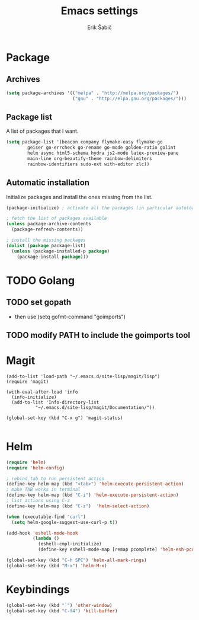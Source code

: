 #+TITLE: Emacs settings
#+AUTHOR: Erik Šabič

* Package

** Archives

#+BEGIN_SRC emacs-lisp
  (setq package-archives '(("melpa" . "http://melpa.org/packages/")
                           ("gnu" . "http://elpa.gnu.org/packages/")))
#+END_SRC

** Package list

   A list of packages that I want.

#+BEGIN_SRC emacs-lisp
  (setq package-list '(beacon company flymake-easy flymake-go
          geiser go-errcheck go-rename go-mode golden-ratio golint
          helm async html5-schema hydra js2-mode latex-preview-pane
          main-line org-beautify-theme rainbow-delimiters
          rainbow-identifiers sudo-ext with-editor zlc))
#+END_SRC

** Automatic installation

   Initialize packages and install the ones missing from the list.

#+BEGIN_SRC emacs-lisp
  (package-initialize) ; activate all the packages (in particular autoloads)

  ; fetch the list of packages available 
  (unless package-archive-contents
    (package-refresh-contents))

  ; install the missing packages
  (dolist (package package-list)
    (unless (package-installed-p package)
      (package-install package)))
#+END_SRC


* TODO Golang

** TODO set gopath
   - then use (setq gofmt-command "goimports")

** TODO modify PATH to include the goimports tool


* Magit
#+BEGIN_SRC elisp
(add-to-list 'load-path "~/.emacs.d/site-lisp/magit/lisp")
(require 'magit)

(with-eval-after-load 'info
  (info-initialize)
  (add-to-list 'Info-directory-list
	       "~/.emacs.d/site-lisp/magit/Documentation/"))

(global-set-key (kbd "C-x g") 'magit-status)

#+END_SRC


* Helm

#+BEGIN_SRC emacs-lisp
(require 'helm)
(require 'helm-config)

; rebind tab to run persistent action
(define-key helm-map (kbd "<tab>") 'helm-execute-persistent-action)
; make TAB works in terminal
(define-key helm-map (kbd "C-i") 'helm-execute-persistent-action)
; list actions using C-z
(define-key helm-map (kbd "C-z")  'helm-select-action)

(when (executable-find "curl")
  (setq helm-google-suggest-use-curl-p t))

(add-hook 'eshell-mode-hook
          (lambda ()
            (eshell-cmpl-initialize)
            (define-key eshell-mode-map [remap pcomplete] 'helm-esh-pcomplete)))

(global-set-key (kbd "C-h SPC") 'helm-all-mark-rings)
(global-set-key (kbd "M-x") 'helm-M-x)

#+END_SRC


* Keybindings

#+BEGIN_SRC emacs-lisp
  (global-set-key (kbd "`") 'other-window)
  (global-set-key (kbd "C-f4") 'kill-buffer)

#+END_SRC
